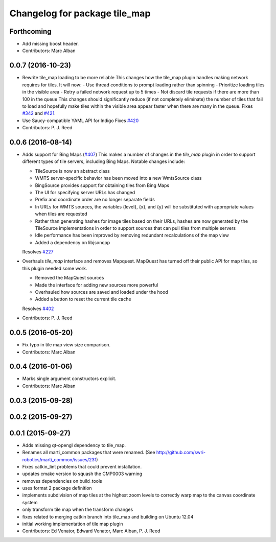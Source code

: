 ^^^^^^^^^^^^^^^^^^^^^^^^^^^^^^
Changelog for package tile_map
^^^^^^^^^^^^^^^^^^^^^^^^^^^^^^

Forthcoming
-----------
* Add missing boost header.
* Contributors: Marc Alban

0.0.7 (2016-10-23)
------------------
* Rewrite tile_map loading to be more reliable
  This changes how the tile_map plugin handles making network requires for tiles.
  It will now:
  - Use thread conditions to prompt loading rather than spinning
  - Prioritize loading tiles in the visible area
  - Retry a failed network request up to 5 times
  - Not discard tile requests if there are more than 100 in the queue
  This changes should significantly reduce (if not completely eliminate) the
  number of tiles that fail to load and hopefully make tiles within the visible
  area appear faster when there are many in the queue.
  Fixes `#342 <https://github.com/swri-robotics/mapviz/issues/342>`_ and `#421 <https://github.com/swri-robotics/mapviz/issues/421>`_.
* Use Saucy-compatible YAML API for Indigo
  Fixes `#420 <https://github.com/swri-robotics/mapviz/issues/420>`_
* Contributors: P. J. Reed

0.0.6 (2016-08-14)
------------------
* Adds support for Bing Maps (`#407 <https://github.com/swri-robotics/mapviz/issues/407>`_)
  This makes a number of changes in the `tile_map` plugin in order to support
  different types of tile servers, including Bing Maps.  Notable changes include:
  
  - TileSource is now an abstract class
  - WMTS server-specific behavior has been moved into a new WmtsSource class
  - BingSource provides support for obtaining tiles from Bing Maps
  - The UI for specifying server URLs has changed
  - Prefix and coordinate order are no longer separate fields
  - In URLs for WMTS sources, the variables {level}, {x}, and {y} will be substituted with appropriate values when tiles are requested
  - Rather than generating hashes for image tiles based on their URLs, hashes are now generated by the TileSource implementations in order to support sources that can pull tiles from multiple servers
  - Idle performance has been improved by removing redundant recalculations of the map view
  - Added a dependency on libjsoncpp
  
  Resolves `#227 <https://github.com/swri-robotics/mapviz/issues/227>`_

* Overhauls `tile_map` interface and removes Mapquest.
  MapQuest has turned off their public API for map tiles, so this plugin needed some work.
  
  - Removed the MapQuest sources
  - Made the interface for adding new sources more powerful
  - Overhauled how sources are saved and loaded under the hood
  - Added a button to reset the current tile cache
  
  Resolves `#402 <https://github.com/swri-robotics/mapviz/issues/402>`_
* Contributors: P. J. Reed

0.0.5 (2016-05-20)
------------------
* Fix typo in tile map view size comparison.
* Contributors: Marc Alban

0.0.4 (2016-01-06)
------------------
* Marks single argument constructors explicit.
* Contributors: Marc Alban

0.0.3 (2015-09-28)
------------------

0.0.2 (2015-09-27)
------------------

0.0.1 (2015-09-27)
------------------
* Adds missing qt-opengl dependency to tile_map.
* Renames all marti_common packages that were renamed.
  (See http://github.com/swri-robotics/marti_common/issues/231)
* Fixes catkin_lint problems that could prevent installation.
* updates cmake version to squash the CMP0003 warning
* removes dependencies on build_tools
* uses format 2 package definition
* implements subdivision of map tiles at the highest zoom levels to correctly warp map to the canvas coordinate system
* only transform tile map when the transform changes
* fixes related to merging catkin branch into tile_map and building on Ubuntu 12.04
* initial working implementation of tile map plugin
* Contributors: Ed Venator, Edward Venator, Marc Alban, P. J. Reed
